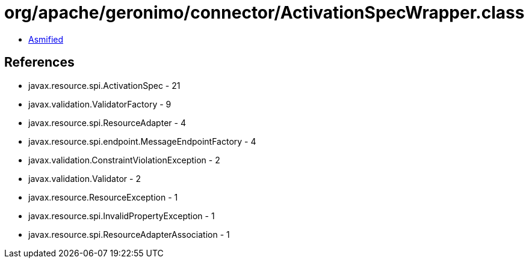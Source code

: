 = org/apache/geronimo/connector/ActivationSpecWrapper.class

 - link:ActivationSpecWrapper-asmified.java[Asmified]

== References

 - javax.resource.spi.ActivationSpec - 21
 - javax.validation.ValidatorFactory - 9
 - javax.resource.spi.ResourceAdapter - 4
 - javax.resource.spi.endpoint.MessageEndpointFactory - 4
 - javax.validation.ConstraintViolationException - 2
 - javax.validation.Validator - 2
 - javax.resource.ResourceException - 1
 - javax.resource.spi.InvalidPropertyException - 1
 - javax.resource.spi.ResourceAdapterAssociation - 1
